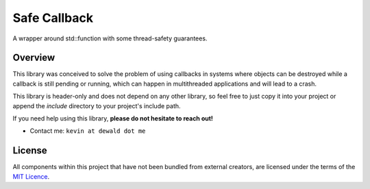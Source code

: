 Safe Callback
==========

A wrapper around std::function with some thread-safety guarantees.

Overview
--------

This library was conceived to solve the problem of using callbacks in systems
where objects can be destroyed while a callback is still pending or running,
which can happen in multithreaded applications and will lead to a crash.

This library is header-only and does not depend on any other library, so feel
free to just copy it into your project or append the `include` directory to
your project's include path.

If you need help using this library, **please do not hesitate to reach out!**

* Contact me: ``kevin at dewald dot me``

License
-------

All components within this project that have not been bundled from
external creators, are licensed under the terms of the `MIT Licence`_.

.. Links

.. _MIT Licence: LICENCE.md

